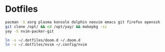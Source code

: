 * Dotfiles

#+BEGIN_SRC bash
pacman -S xorg plasma konsole dolphin neovim emacs git firefox openssh base-devel kdeconnect
git clone /opt/ && cd /opt/yay/ && makepkg -si
yay -S nvim-packer-git
#+END_SRC

#+BEGIN_SRC bash
ln -s ~/.dotfiles/doom.d ~/.doom.d
ln -s ~/.dotfiles/nvim ~/.config/nvim
#+END_SRC
